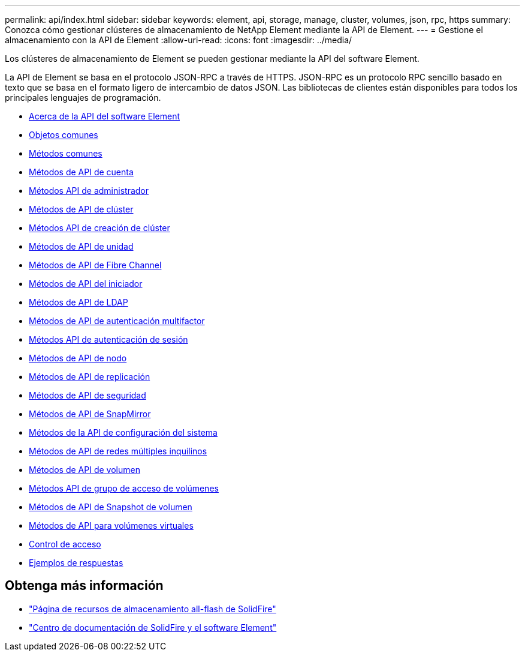 ---
permalink: api/index.html 
sidebar: sidebar 
keywords: element, api, storage, manage, cluster, volumes, json, rpc, https 
summary: Conozca cómo gestionar clústeres de almacenamiento de NetApp Element mediante la API de Element. 
---
= Gestione el almacenamiento con la API de Element
:allow-uri-read: 
:icons: font
:imagesdir: ../media/


[role="lead"]
Los clústeres de almacenamiento de Element se pueden gestionar mediante la API del software Element.

La API de Element se basa en el protocolo JSON-RPC a través de HTTPS. JSON-RPC es un protocolo RPC sencillo basado en texto que se basa en el formato ligero de intercambio de datos JSON. Las bibliotecas de clientes están disponibles para todos los principales lenguajes de programación.

* xref:concept_element_api_about_the_api.adoc[Acerca de la API del software Element]
* xref:concept_element_api_common_objects.adoc[Objetos comunes]
* xref:concept_element_api_common_methods.adoc[Métodos comunes]
* xref:concept_element_api_account_api_methods.adoc[Métodos de API de cuenta]
* xref:concept_element_api_administrator_api_methods.adoc[Métodos API de administrador]
* xref:concept_element_api_cluster_api_methods.adoc[Métodos de API de clúster]
* xref:concept_element_api_create_cluster_api_methods.adoc[Métodos API de creación de clúster]
* xref:concept_element_api_drive_api_methods.adoc[Métodos de API de unidad]
* xref:concept_element_api_fibre_channel_api_methods.adoc[Métodos de API de Fibre Channel]
* xref:concept_element_api_initiator_api_methods.adoc[Métodos de API del iniciador]
* xref:concept_element_api_ldap_api_methods.adoc[Métodos de API de LDAP]
* xref:concept_element_api_multi_factor_authentication_api_methods.adoc[Métodos de API de autenticación multifactor]
* xref:concept_element_api_session_authentication_api_methods.adoc[Métodos API de autenticación de sesión]
* xref:concept_element_api_node_api_methods.adoc[Métodos de API de nodo]
* xref:concept_element_api_replication_api_methods.adoc[Métodos de API de replicación]
* xref:concept_element_api_security_api_methods.adoc[Métodos de API de seguridad]
* xref:concept_element_api_snapmirror_api_methods.adoc[Métodos de API de SnapMirror]
* xref:concept_element_api_system_configuration_api_methods.adoc[Métodos de la API de configuración del sistema]
* xref:concept_element_api_multitenant_networking_api_methods.adoc[Métodos de API de redes múltiples inquilinos]
* xref:concept_element_api_volume_api_methods.adoc[Métodos de API de volumen]
* xref:concept_element_api_volume_access_group_api_methods.adoc[Métodos API de grupo de acceso de volúmenes]
* xref:concept_element_api_volume_snapshot_api_methods.adoc[Métodos de API de Snapshot de volumen]
* xref:concept_element_api_vvols_api_methods.adoc[Métodos de API para volúmenes virtuales]
* xref:reference_element_api_app_b_access_control.adoc[Control de acceso]
* xref:concept_element_api_response_examples.adoc[Ejemplos de respuestas]




== Obtenga más información

* https://www.netapp.com/data-storage/solidfire/documentation/["Página de recursos de almacenamiento all-flash de SolidFire"^]
* http://docs.netapp.com/sfe-122/index.jsp["Centro de documentación de SolidFire y el software Element"^]

